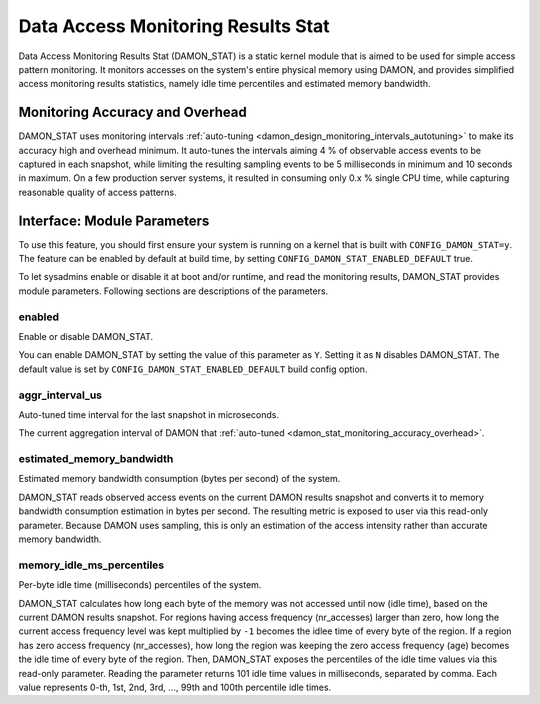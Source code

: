 .. SPDX-License-Identifier: GPL-2.0

===================================
Data Access Monitoring Results Stat
===================================

Data Access Monitoring Results Stat (DAMON_STAT) is a static kernel module that
is aimed to be used for simple access pattern monitoring.  It monitors accesses
on the system's entire physical memory using DAMON, and provides simplified
access monitoring results statistics, namely idle time percentiles and
estimated memory bandwidth.

.. _damon_stat_monitoring_accuracy_overhead:

Monitoring Accuracy and Overhead
================================

DAMON_STAT uses monitoring intervals :ref:`auto-tuning
<damon_design_monitoring_intervals_autotuning>` to make its accuracy high and
overhead minimum.  It auto-tunes the intervals aiming 4 % of observable access
events to be captured in each snapshot, while limiting the resulting sampling
events to be 5 milliseconds in minimum and 10 seconds in maximum.  On a few
production server systems, it resulted in consuming only 0.x % single CPU time,
while capturing reasonable quality of access patterns.

Interface: Module Parameters
============================

To use this feature, you should first ensure your system is running on a kernel
that is built with ``CONFIG_DAMON_STAT=y``.  The feature can be enabled by
default at build time, by setting ``CONFIG_DAMON_STAT_ENABLED_DEFAULT`` true.

To let sysadmins enable or disable it at boot and/or runtime, and read the
monitoring results, DAMON_STAT provides module parameters.  Following
sections are descriptions of the parameters.

enabled
-------

Enable or disable DAMON_STAT.

You can enable DAMON_STAT by setting the value of this parameter as ``Y``.
Setting it as ``N`` disables DAMON_STAT.  The default value is set by
``CONFIG_DAMON_STAT_ENABLED_DEFAULT`` build config option.

aggr_interval_us
----------------

Auto-tuned time interval for the last snapshot in microseconds.

The current aggregation interval of DAMON that :ref:`auto-tuned
<damon_stat_monitoring_accuracy_overhead>`.

estimated_memory_bandwidth
--------------------------

Estimated memory bandwidth consumption (bytes per second) of the system.

DAMON_STAT reads observed access events on the current DAMON results snapshot
and converts it to memory bandwidth consumption estimation in bytes per second.
The resulting metric is exposed to user via this read-only parameter.  Because
DAMON uses sampling, this is only an estimation of the access intensity rather
than accurate memory bandwidth.

memory_idle_ms_percentiles
--------------------------

Per-byte idle time (milliseconds) percentiles of the system.

DAMON_STAT calculates how long each byte of the memory was not accessed until
now (idle time), based on the current DAMON results snapshot.  For regions
having access frequency (nr_accesses) larger than zero, how long the current
access frequency level was kept multiplied by ``-1`` becomes the idlee time of
every byte of the region.  If a region has zero access frequency (nr_accesses),
how long the region was keeping the zero access frequency (age) becomes the
idle time of every byte of the region.  Then, DAMON_STAT exposes the
percentiles of the idle time values via this read-only parameter.  Reading the
parameter returns 101 idle time values in milliseconds, separated by comma.
Each value represents 0-th, 1st, 2nd, 3rd, ..., 99th and 100th percentile idle
times.
